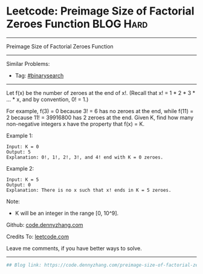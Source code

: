* Leetcode: Preimage Size of Factorial Zeroes Function           :BLOG:Hard:
#+STARTUP: showeverything
#+OPTIONS: toc:nil \n:t ^:nil creator:nil d:nil
:PROPERTIES:
:type:     binarysearch, inspiring, redo
:END:
---------------------------------------------------------------------
Preimage Size of Factorial Zeroes Function
---------------------------------------------------------------------
#+BEGIN_HTML
<a href="https://github.com/dennyzhang/code.dennyzhang.com/tree/master/problems/preimage-size-of-factorial-zeroes-function"><img align="right" width="200" height="183" src="https://www.dennyzhang.com/wp-content/uploads/denny/watermark/github.png" /></a>
#+END_HTML
Similar Problems:
- Tag: [[https://code.dennyzhang.com/review-binarysearch][#binarysearch]]
---------------------------------------------------------------------
Let f(x) be the number of zeroes at the end of x!. (Recall that x! = 1 * 2 * 3 * ... * x, and by convention, 0! = 1.)

For example, f(3) = 0 because 3! = 6 has no zeroes at the end, while f(11) = 2 because 11! = 39916800 has 2 zeroes at the end. Given K, find how many non-negative integers x have the property that f(x) = K.

Example 1:
#+BEGIN_EXAMPLE
Input: K = 0
Output: 5
Explanation: 0!, 1!, 2!, 3!, and 4! end with K = 0 zeroes.
#+END_EXAMPLE

Example 2:
#+BEGIN_EXAMPLE
Input: K = 5
Output: 0
Explanation: There is no x such that x! ends in K = 5 zeroes.
#+END_EXAMPLE

Note:

- K will be an integer in the range [0, 10^9].

Github: [[https://github.com/dennyzhang/code.dennyzhang.com/tree/master/problems/preimage-size-of-factorial-zeroes-function][code.dennyzhang.com]]

Credits To: [[https://leetcode.com/problems/preimage-size-of-factorial-zeroes-function/description/][leetcode.com]]

Leave me comments, if you have better ways to solve.
---------------------------------------------------------------------

#+BEGIN_SRC python
## Blog link: https://code.dennyzhang.com/preimage-size-of-factorial-zeroes-function

#+END_SRC

#+BEGIN_HTML
<div style="overflow: hidden;">
<div style="float: left; padding: 5px"> <a href="https://www.linkedin.com/in/dennyzhang001"><img src="https://www.dennyzhang.com/wp-content/uploads/sns/linkedin.png" alt="linkedin" /></a></div>
<div style="float: left; padding: 5px"><a href="https://github.com/dennyzhang"><img src="https://www.dennyzhang.com/wp-content/uploads/sns/github.png" alt="github" /></a></div>
<div style="float: left; padding: 5px"><a href="https://www.dennyzhang.com/slack" target="_blank" rel="nofollow"><img src="https://www.dennyzhang.com/wp-content/uploads/sns/slack.png" alt="slack"/></a></div>
</div>
#+END_HTML
